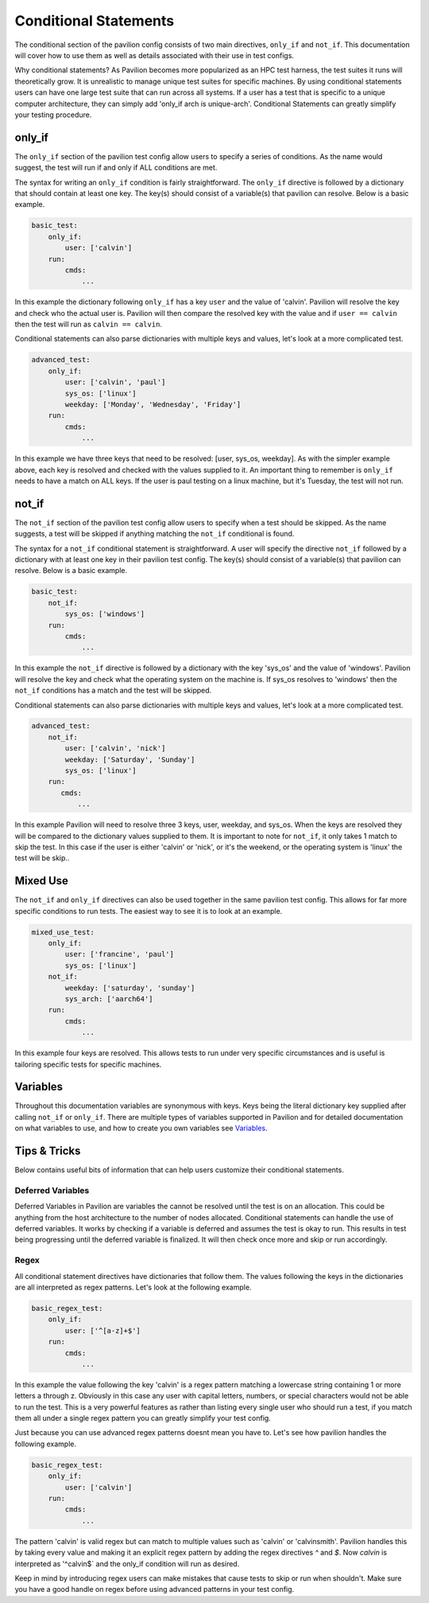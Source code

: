 Conditional  Statements
=======================

The conditional section of the pavilion config consists of two main
directives, ``only_if`` and ``not_if``. This documentation will cover
how to use them as well as details associated with their use in test
configs.

Why conditional statements? As Pavilion becomes more popularized as an
HPC test harness, the test suites it runs will theoretically grow. It is
unrealistic to manage unique test suites for specific machines. By using
conditional statements users can have one large test suite that can run
across all systems. If a user has a test that is specific to a unique
computer architecture, they can simply add 'only_if arch is unique-arch'.
Conditional Statements can greatly simplify your testing procedure.


only_if
~~~~~~~

The ``only_if`` section of the pavilion test config allow users to
specify a series of conditions. As the name would suggest, the test
will run if and only if ALL conditions are met.

The syntax for writing an ``only_if`` condition is fairly
straightforward. The ``only_if`` directive is followed by a
dictionary that should contain at least one key. The key(s)
should consist of a variable(s) that pavilion can resolve. Below is
a basic example.

.. code:: yaml

    basic_test:
        only_if:
            user: ['calvin']
        run:
            cmds:
                ...

In this example the dictionary following ``only_if`` has a key
``user`` and the value of 'calvin'. Pavilion will resolve the key and
check who the actual user is. Pavilion will then compare the resolved
key with the value and if ``user == calvin`` then the test will run as
``calvin == calvin``.

Conditional statements can also parse dictionaries with multiple keys
and values, let's look at a more complicated test.

.. code:: yaml

    advanced_test:
        only_if:
            user: ['calvin', 'paul']
            sys_os: ['linux']
            weekday: ['Monday', 'Wednesday', 'Friday']
        run:
            cmds:
                ...

In this example we have three keys that need to be resolved: [user,
sys_os, weekday]. As with the simpler example above, each key is
resolved and checked with the values supplied to it. An important
thing to remember is ``only_if`` needs to have a match on ALL keys.
If the user is paul testing on a linux machine, but it's Tuesday,
the test will not run.

not_if
~~~~~~

The ``not_if`` section of the pavilion test config allow users to
specify when a test should be skipped. As the name suggests, a test
will be skipped if anything matching the ``not_if`` conditional
is found.

The syntax for a ``not_if`` conditional statement is straightforward.
A user will specify the directive ``not_if`` followed by a dictionary
with at least one key in their pavilion test config. The key(s)
should consist of a variable(s) that pavilion can resolve. Below
is a basic example.

.. code:: yaml

    basic_test:
        not_if:
            sys_os: ['windows']
        run:
            cmds:
                ...

In this example the ``not_if`` directive is followed by a dictionary
with the key 'sys_os' and the value of 'windows'. Pavilion will resolve
the key and check what the operating system on the machine is. If
sys_os resolves to 'windows' then the ``not_if`` conditions has a match
and the test will be skipped.

Conditional statements can also parse dictionaries with multiple keys
and values, let's look at a more complicated test.

.. code:: yaml

    advanced_test:
        not_if:
            user: ['calvin', 'nick']
            weekday: ['Saturday', 'Sunday']
            sys_os: ['linux']
        run:
           cmds:
               ...

In this example Pavilion will need to resolve three 3 keys, user,
weekday, and sys_os. When the keys are resolved they will be compared
to the dictionary values supplied to them. It is important to note
for ``not_if``, it only takes 1 match to skip the test. In this case
if the user is either 'calvin' or 'nick', or it's the weekend, or the
operating system is 'linux' the test will be skip..

Mixed Use
~~~~~~~~~

The ``not_if`` and ``only_if`` directives can also be used together
in the same pavilion test config. This allows for far more specific
conditions to run tests. The easiest way to see it is to look at an
example.

.. code:: yaml

    mixed_use_test:
        only_if:
            user: ['francine', 'paul']
            sys_os: ['linux']
        not_if:
            weekday: ['saturday', 'sunday']
            sys_arch: ['aarch64']
        run:
            cmds:
                ...

In this example four keys are resolved. This allows tests to run under
very specific circumstances and is useful is tailoring specific tests
for specific machines.

Variables
~~~~~~~~~

Throughout this documentation variables are synonymous with keys. Keys
being the literal dictionary key supplied after calling ``not_if`` or
``only_if``. There are multiple types of variables supported in Pavilion
and for detailed documentation on what variables to use, and how to create
you own variables see `Variables <variables.html>`__.

Tips & Tricks
~~~~~~~~~~~~~
Below contains useful bits of information that can help users customize
their conditional statements.

Deferred Variables
^^^^^^^^^^^^^^^^^^
Deferred Variables in Pavilion are variables the cannot be resolved until
the test is on an allocation. This could be anything from the host
architecture to the number of nodes allocated. Conditional statements can
handle the use of deferred variables. It works by checking if a variable is
deferred and assumes the test is okay to run. This results in test being
progressing until the deferred variable is finalized. It will then check
once more and skip or run accordingly.

Regex
^^^^^

All conditional statement directives have dictionaries that follow them. The
values following the keys in the dictionaries are all interpreted as regex
patterns. Let's look at the following example.

.. code:: yaml

    basic_regex_test:
        only_if:
            user: ['^[a-z]+$']
        run:
            cmds:
                ...

In this example the value following the key 'calvin' is a regex pattern
matching a lowercase string containing 1 or more letters a through z.
Obviously in this case any user with capital letters, numbers, or special
characters would not be able to run the test. This is a very powerful features
as rather than listing every single user who should run a test, if you match them
all under a single regex pattern you can greatly simplify your test config.

Just because you can use advanced regex patterns doesnt mean you have to. Let's
see how pavilion handles the following example.

.. code:: yaml

    basic_regex_test:
        only_if:
            user: ['calvin']
        run:
            cmds:
                ...

The pattern 'calvin' is valid regex but can match to multiple values such as
'calvin' or 'calvinsmith'. Pavilion handles this by taking every value and
making it an explicit regex pattern by adding the regex directives `^` and `$`.
Now `calvin` is interpreted as '^calvin$` and the only_if condition will run
as desired.

Keep in mind by introducing regex users can make mistakes that cause
tests to skip or run when shouldn't. Make sure you have a good handle on regex
before using advanced patterns in your test config.
